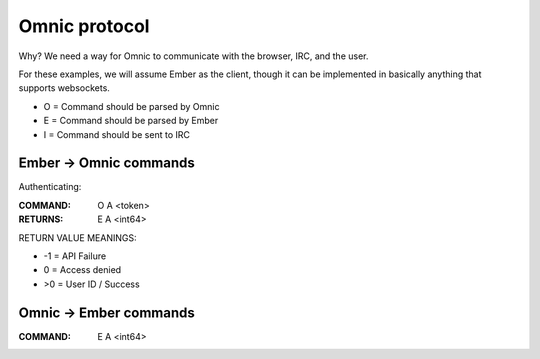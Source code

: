==============
Omnic protocol
==============

Why? We need a way for Omnic to communicate with the browser, IRC, and the user.

For these examples, we will assume Ember as the client, though it can be implemented in basically anything that supports websockets.


- O = Command should be parsed by Omnic
- E = Command should be parsed by Ember
- I = Command should be sent to IRC


Ember -> Omnic commands
=======================

Authenticating:

:COMMAND: O A <token>
:RETURNS: E A <int64>


RETURN VALUE MEANINGS:

- -1 = API Failure
- 0  = Access denied
- >0 = User ID / Success

Omnic -> Ember commands
=======================
:COMMAND: E A <int64>
